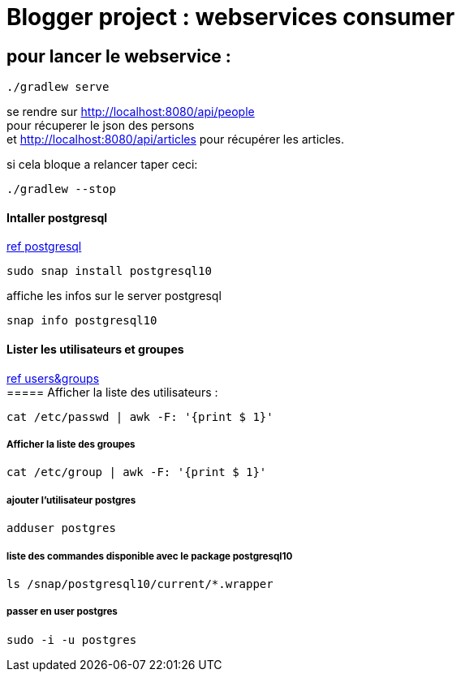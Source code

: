 = Blogger project : webservices consumer

== pour lancer le webservice :
----
./gradlew serve
----
se rendre sur http://localhost:8080/api/people +
pour récuperer le json des persons +
et http://localhost:8080/api/articles pour récupérer les articles.

si cela bloque a relancer taper ceci:
----
./gradlew --stop
----

==== Intaller postgresql
https://github.com/gretandroid/postgresql-snap[ref postgresql]
----
sudo snap install postgresql10
----

affiche les infos sur le server postgresql
----
snap info postgresql10
----
==== Lister les utilisateurs et groupes
https://doc.ubuntu-fr.org/tutoriel/gestion_utilisateurs_et_groupes_en_ligne_de_commande[ref users&groups] +
===== Afficher la liste des utilisateurs :
----
cat /etc/passwd | awk -F: '{print $ 1}'
----
===== Afficher la liste des groupes
----
cat /etc/group | awk -F: '{print $ 1}'
----
===== ajouter l'utilisateur postgres
----
adduser postgres
----

===== liste des commandes disponible avec le package postgresql10
----
ls /snap/postgresql10/current/*.wrapper
----

===== passer en user postgres
----
sudo -i -u postgres
----
